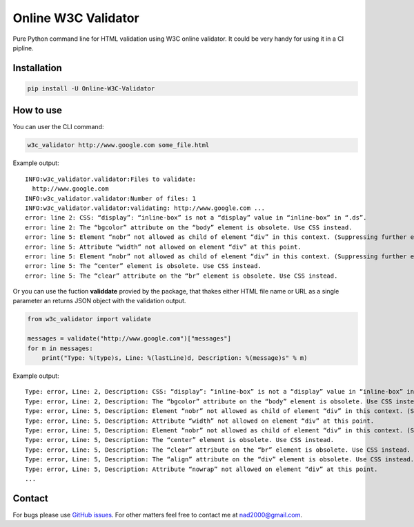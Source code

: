 Online W3C Validator
====================

Pure Python command line for HTML validation using W3C online validator.
It could be very handy for using it in a CI pipline.

Installation
------------

.. code:: bash

   pip install -U Online-W3C-Validator

How to use
----------

You can user the CLI command:

.. code:: bash

   w3c_validator http://www.google.com some_file.html

Example output:

::

   INFO:w3c_validator.validator:Files to validate:
     http://www.google.com
   INFO:w3c_validator.validator:Number of files: 1
   INFO:w3c_validator.validator:validating: http://www.google.com ...
   error: line 2: CSS: “display”: “inline-box” is not a “display” value in “inline-box” in “.ds”.
   error: line 2: The “bgcolor” attribute on the “body” element is obsolete. Use CSS instead.
   error: line 5: Element “nobr” not allowed as child of element “div” in this context. (Suppressing further errors from this subtree.)
   error: line 5: Attribute “width” not allowed on element “div” at this point.
   error: line 5: Element “nobr” not allowed as child of element “div” in this context. (Suppressing further errors from this subtree.)
   error: line 5: The “center” element is obsolete. Use CSS instead.
   error: line 5: The “clear” attribute on the “br” element is obsolete. Use CSS instead.

Or you can use the fuction **validdate** provied by the package, that
thakes either HTML file name or URL as a single parameter an returns
JSON object with the validation output.

.. code:: py

   from w3c_validator import validate

   messages = validate("http://www.google.com")["messages"]
   for m in messages:
       print("Type: %(type)s, Line: %(lastLine)d, Description: %(message)s" % m)

Example output:

::

   Type: error, Line: 2, Description: CSS: “display”: “inline-box” is not a “display” value in “inline-box” in “.ds”.
   Type: error, Line: 2, Description: The “bgcolor” attribute on the “body” element is obsolete. Use CSS instead.
   Type: error, Line: 5, Description: Element “nobr” not allowed as child of element “div” in this context. (Suppressing further errors from this subtree.)
   Type: error, Line: 5, Description: Attribute “width” not allowed on element “div” at this point.
   Type: error, Line: 5, Description: Element “nobr” not allowed as child of element “div” in this context. (Suppressing further errors from this subtree.)
   Type: error, Line: 5, Description: The “center” element is obsolete. Use CSS instead.
   Type: error, Line: 5, Description: The “clear” attribute on the “br” element is obsolete. Use CSS instead.
   Type: error, Line: 5, Description: The “align” attribute on the “div” element is obsolete. Use CSS instead.
   Type: error, Line: 5, Description: Attribute “nowrap” not allowed on element “div” at this point.
   ...

Contact
-------

For bugs please use `GitHub issues`_. For other matters feel free to
contact me at nad2000@gmail.com.

.. _GitHub issues: https://github.com/RonenNess/html_validator/issues
